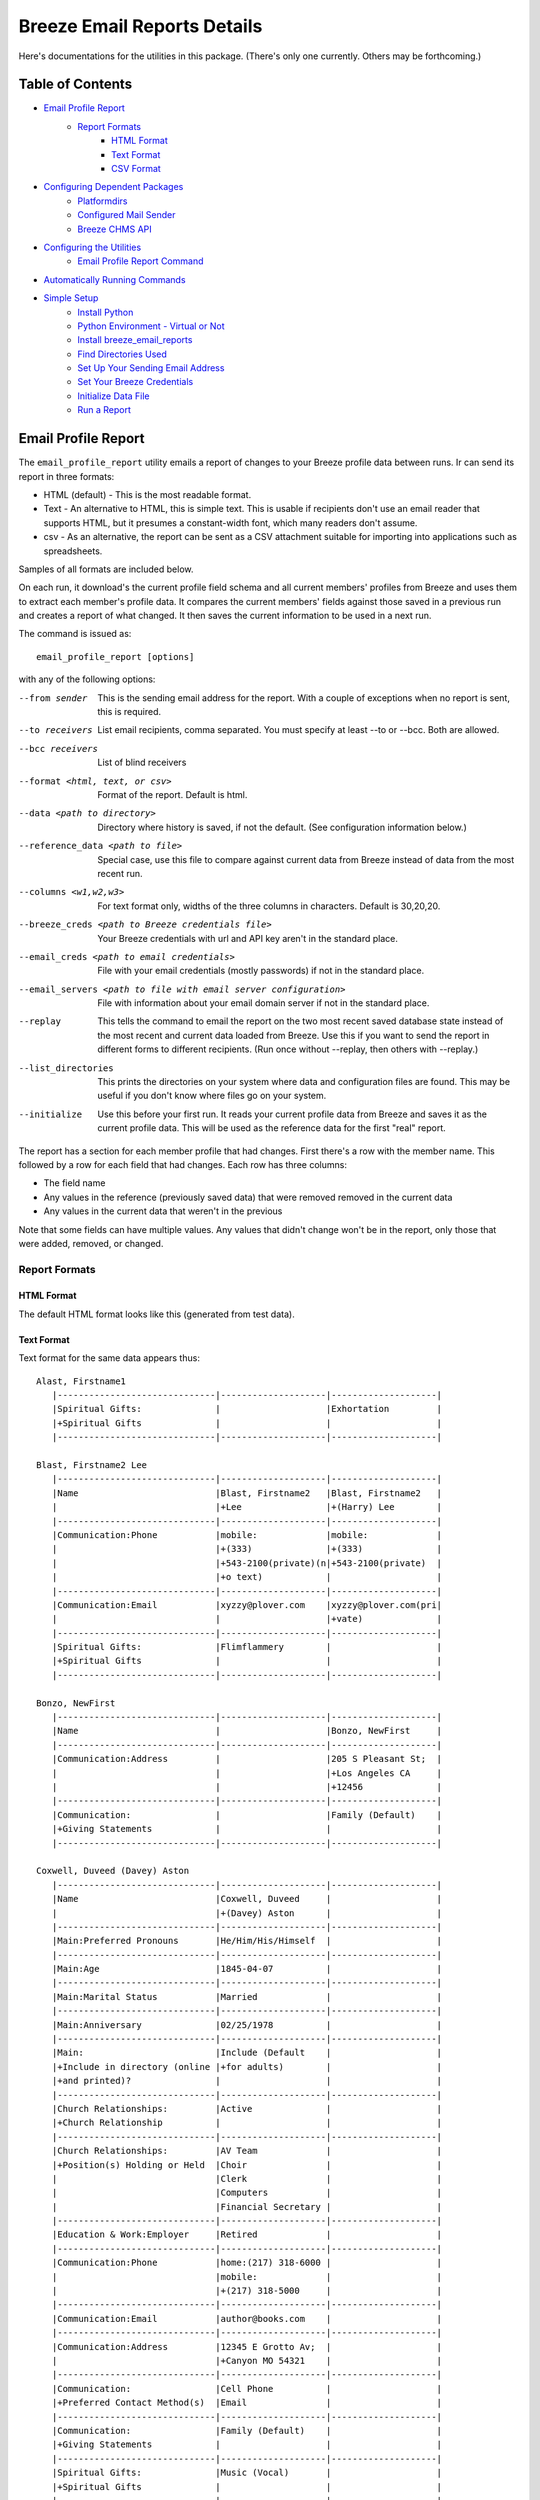 ============================
Breeze Email Reports Details
============================

Here's documentations for the utilities in this package. (There's only one currently. Others may be forthcoming.)

-----------------
Table of Contents
-----------------

* `Email Profile Report`_
    * `Report Formats`_
        * `HTML Format`_
        * `Text Format`_
        * `CSV Format`_

* `Configuring Dependent Packages`_
    * `Platformdirs`_
    * `Configured Mail Sender`_
    * `Breeze CHMS API`_
* `Configuring the Utilities`_
    * `Email Profile Report Command`_
* `Automatically Running Commands`_
* `Simple Setup`_
    * `Install Python`_
    * `Python Environment - Virtual or Not`_
    * `Install breeze_email_reports`_
    * `Find Directories Used`_
    * `Set Up Your Sending Email Address`_
    * `Set Your Breeze Credentials`_
    * `Initialize Data File`_
    * `Run a Report`_

--------------------
Email Profile Report
--------------------

The ``email_profile_report`` utility emails a report of changes to your Breeze profile data between runs.
Ir can send its report in three formats:

* HTML (default) - This is the most readable format.
* Text - An alternative to HTML, this is simple text. This is usable if
  recipients don't use an email reader that supports HTML, but it presumes
  a constant-width font, which many readers don't assume.
* csv - As an alternative, the report can be sent as a CSV attachment suitable
  for importing into applications such as spreadsheets.

Samples of all formats are included below.

On each run, it download's the current profile field schema and all current members'
profiles from Breeze and uses them to extract each member's profile data. It compares
the current members' fields against those saved in a previous run and creates a
report of what changed. It then saves the current information to be used in a next run.

The command is issued as:

::

    email_profile_report [options]

with any of the following options:

--from sender
  This is the sending email address for the report. With a couple of exceptions
  when no report is sent, this is required.
--to receivers
  List email recipients, comma separated. You must specify at least --to or --bcc. Both are allowed.
--bcc receivers
  List of blind receivers
--format <html, text, or csv>
  Format of the report. Default is html.
--data <path to directory>
  Directory where history is saved, if not the default. (See configuration information below.)
--reference_data <path to file>
  Special case, use this file to compare against current data from Breeze instead of data from the most recent run.
--columns <w1,w2,w3>
  For text format only, widths of the three columns in characters. Default is 30,20,20.
--breeze_creds <path to Breeze credentials file>
  Your Breeze credentials with url and API key aren't in the standard place.
--email_creds <path to email credentials>
  File with your email credentials (mostly passwords) if not in the standard place.
--email_servers <path to file with email server configuration>
  File with information about your email domain server if not in the standard place.
--replay
  This tells the command to email the report on the two most recent saved database state
  instead of the most recent and current data loaded from Breeze. Use this if you want
  to send the report in different forms to different recipients. (Run once without
  --replay, then others with --replay.)
--list_directories
  This prints the directories on your system where data and configuration files are
  found. This may be useful if you don't know where files go on your system.
--initialize
  Use this before your first run. It reads your current profile data from
  Breeze and saves it as the current profile data. This will be used as
  the reference data for the first "real" report.

The report has a section for each member profile that had changes.
First there's a row with the member name. This followed by a row for
each field that had changes. Each row has three columns:

* The field name
* Any values in the reference (previously saved data) that were removed removed in the current data
* Any values in the current data that weren't in the previous

Note that some fields can have multiple values. Any values that didn't change won't
be in the report, only those that were added, removed, or changed.


++++++++++++++
Report Formats
++++++++++++++

!!!!!!!!!!!
HTML Format
!!!!!!!!!!!

The default HTML format looks like this (generated from test data).

.. image:: SampleHTMLReport.jpg

!!!!!!!!!!!
Text Format
!!!!!!!!!!!

Text format for the same data appears thus::

    Alast, Firstname1
       |------------------------------|--------------------|--------------------|
       |Spiritual Gifts:              |                    |Exhortation         |
       |+Spiritual Gifts              |                    |                    |
       |------------------------------|--------------------|--------------------|

    Blast, Firstname2 Lee
       |------------------------------|--------------------|--------------------|
       |Name                          |Blast, Firstname2   |Blast, Firstname2   |
       |                              |+Lee                |+(Harry) Lee        |
       |------------------------------|--------------------|--------------------|
       |Communication:Phone           |mobile:             |mobile:             |
       |                              |+(333)              |+(333)              |
       |                              |+543-2100(private)(n|+543-2100(private)  |
       |                              |+o text)            |                    |
       |------------------------------|--------------------|--------------------|
       |Communication:Email           |xyzzy@plover.com    |xyzzy@plover.com(pri|
       |                              |                    |+vate)              |
       |------------------------------|--------------------|--------------------|
       |Spiritual Gifts:              |Flimflammery        |                    |
       |+Spiritual Gifts              |                    |                    |
       |------------------------------|--------------------|--------------------|

    Bonzo, NewFirst
       |------------------------------|--------------------|--------------------|
       |Name                          |                    |Bonzo, NewFirst     |
       |------------------------------|--------------------|--------------------|
       |Communication:Address         |                    |205 S Pleasant St;  |
       |                              |                    |+Los Angeles CA     |
       |                              |                    |+12456              |
       |------------------------------|--------------------|--------------------|
       |Communication:                |                    |Family (Default)    |
       |+Giving Statements            |                    |                    |
       |------------------------------|--------------------|--------------------|

    Coxwell, Duveed (Davey) Aston
       |------------------------------|--------------------|--------------------|
       |Name                          |Coxwell, Duveed     |                    |
       |                              |+(Davey) Aston      |                    |
       |------------------------------|--------------------|--------------------|
       |Main:Preferred Pronouns       |He/Him/His/Himself  |                    |
       |------------------------------|--------------------|--------------------|
       |Main:Age                      |1845-04-07          |                    |
       |------------------------------|--------------------|--------------------|
       |Main:Marital Status           |Married             |                    |
       |------------------------------|--------------------|--------------------|
       |Main:Anniversary              |02/25/1978          |                    |
       |------------------------------|--------------------|--------------------|
       |Main:                         |Include (Default    |                    |
       |+Include in directory (online |+for adults)        |                    |
       |+and printed)?                |                    |                    |
       |------------------------------|--------------------|--------------------|
       |Church Relationships:         |Active              |                    |
       |+Church Relationship          |                    |                    |
       |------------------------------|--------------------|--------------------|
       |Church Relationships:         |AV Team             |                    |
       |+Position(s) Holding or Held  |Choir               |                    |
       |                              |Clerk               |                    |
       |                              |Computers           |                    |
       |                              |Financial Secretary |                    |
       |------------------------------|--------------------|--------------------|
       |Education & Work:Employer     |Retired             |                    |
       |------------------------------|--------------------|--------------------|
       |Communication:Phone           |home:(217) 318-6000 |                    |
       |                              |mobile:             |                    |
       |                              |+(217) 318-5000     |                    |
       |------------------------------|--------------------|--------------------|
       |Communication:Email           |author@books.com    |                    |
       |------------------------------|--------------------|--------------------|
       |Communication:Address         |12345 E Grotto Av;  |                    |
       |                              |+Canyon MO 54321    |                    |
       |------------------------------|--------------------|--------------------|
       |Communication:                |Cell Phone          |                    |
       |+Preferred Contact Method(s)  |Email               |                    |
       |------------------------------|--------------------|--------------------|
       |Communication:                |Family (Default)    |                    |
       |+Giving Statements            |                    |                    |
       |------------------------------|--------------------|--------------------|
       |Spiritual Gifts:              |Music (Vocal)       |                    |
       |+Spiritual Gifts              |                    |                    |
       |------------------------------|--------------------|--------------------|
       |Membership Status:Joined As   |Transfer            |                    |
       |------------------------------|--------------------|--------------------|
       |Membership Status:Member Type |Member              |                    |
       |------------------------------|--------------------|--------------------|
       |Membership Status:            |757                 |                    |
       |+Member Number                |                    |                    |
       |------------------------------|--------------------|--------------------|
       |Membership Status:Date Joined |03/04/2015          |                    |
       |------------------------------|--------------------|--------------------|
       |family                        |Coxwell, Duveed     |                    |
       |                              |+(Spouse)           |                    |
       |                              |Coxwill, Eileen     |                    |
       |                              |+(Spouse)           |                    |
       |------------------------------|--------------------|--------------------|

!!!!!!!!!!
CSV Format
!!!!!!!!!!
And the csv attachment thus::

    "Alast, Firstname1"
    ,Spiritual Gifts:Spiritual Gifts,,Exhortation
    "Blast, Firstname2 Lee"
    ,Name,"Blast, Firstname2 Lee","Blast, Firstname2 (Harry) Lee"
    ,Communication:Phone,mobile:(333) 543-2100(private)(no text),mobile:(333) 543-2100(private)
    ,Communication:Email,xyzzy@plover.com,xyzzy@plover.com(private)
    ,Spiritual Gifts:Spiritual Gifts,Flimflammery,
    "Bonzo, NewFirst"
    ,Name,,"Bonzo, NewFirst"
    ,Communication:Address,,205 S Pleasant St;Los Angeles CA 12456
    ,Communication:Giving Statements,,Family (Default)
    "Coxwell, Duveed (Davey) Aston"
    ,Name,"Coxwell, Duveed (Davey) Aston",
    ,Main:Preferred Pronouns,He/Him/His/Himself,
    ,Main:Age,1845-04-07,
    ,Main:Marital Status,Married,
    ,Main:Anniversary,02/25/1978,
    ,Main:Include in directory (online and printed)?,Include (Default for adults),
    ,Church Relationships:Church Relationship,Active,
    ,Church Relationships:Position(s) Holding or Held,AV Team,
    ,,Choir,
    ,,Clerk,
    ,,Computers,
    ,,Financial Secretary,
    ,Education & Work:Employer,Retired,
    ,Communication:Phone,home:(217) 318-6000,
    ,,mobile:(217) 318-5000,
    ,Communication:Email,author@books.com,
    ,Communication:Address,12345 E Grotto Av;Canyon MO 54321,
    ,Communication:Preferred Contact Method(s),Cell Phone,
    ,,Email,
    ,Communication:Giving Statements,Family (Default),
    ,Spiritual Gifts:Spiritual Gifts,Music (Vocal),
    ,Membership Status:Joined As,Transfer,
    ,Membership Status:Member Type,Member,
    ,Membership Status:Member Number,757,
    ,Membership Status:Date Joined,03/04/2015,
    ,family,"Coxwell, Duveed (Spouse)",
    ,,"Coxwill, Eileen (Spouse)",

------------------------------
Configuring Dependent Packages
------------------------------
The utilities in this package store historical data between runs, and a number
of packages they depend on for proper operation need to load configuration
files for their proper operation.

* ``breeze_profile_report`` saves its historical profile data between runs.
* The required module configured_mail_sender_, the module that actually
  sends emails, uses configuration files to determine how to connect to the
  sending domain's outgoing email servers, and to get the passwords needed to
  authenticate the user with the servers.
* The required module breeze_chms_api_ needs the url and API key necessary
  to connect to your Breeze instance.

.. _configured_mail_sender: https://pypi.org/project/configured-mail-sender/
.. _breeze_chms_api: https://pypi.org/project/breeze-chms-api/
The "standard" location for configuration files depends on the platform
you're running on. The normal location for configuration files is different
between Windows, MacOS, and Linux. (And maybe others.) All of these modules
depend on the platformdirs_ module to learn where it should look for
various files.

.. _platformdirs: https://pypi.org/project/platformdirs/

You should see the documentation for each package for more complete
information about how to configure each, but the following sections
should give you enough detail to make things work.

++++++++++++
Platformdirs
++++++++++++
The platformdirs_ package defines where user and system configuration
and data files are normally stored on various platforms. The package defines
many directories for different purposes. Consult the package documentation
for details, but for convenience the directories on the most popular platforms for
directories used by breeze_email_reports are reproduced here. Subsequent
sections describe where these directories are used.

Three different cases are used by ``email_profile_report`` and its required
platforms:
* user configuration directory: Where user-specific configuration files are stored.
* user data directory: Where user-specific application data is stored.
* site configuration directory: Were global site configuration information is stored.

You can look at the platformdirs_ documentation to see where these directories
are on your system, but I'm not sure that the documentation is always correct.
For convenience, if you run ``email_profile_report --list_directories`` it
will print those three directories on your particular system.

The following sections describe how the directories are used. In each case,
configurations are in a subdirectory of the main user or site configuration
directory.


++++++++++++++++++++++
Configured Mail Sender
++++++++++++++++++++++
``breeze_profile_reports`` depends on the configured_mail_sender_ package
to send the email report. To do this, it needs two key bits of information:

* The url and port needed to connect to the sending email's SMTP server.
* Credentials needed to authenticate the user with the server. This
  is at least the user's password, but can also be a user ID if it
  isn't just the outgoing email address.

configured_mail_sender_ has built-in knowledge of several common email domains,
including google.com, yahoo.com, aol.com, hotmail.com, outlook.com, and comcast.net.
If your email domain isn't known, you'll need to create a ``mailsender_domains.yml``
file in a ``MailSender`` directory under either the site or user configuration directory.
(The former is advised so the configuration can be used by others.) It will look in
both files if both are present, though the user-specific fill will override
the system one if there are conflicts.

You'll need to add an entry for each unknown email domain like this::

    myspecialdomain.org:
      server: smtp.mydomain.org
      port: <port to connect to, usually 465 or 587>


You can also tell ``email_profile_report`` to look elsewhere for this file using
the ``--email_servers`` option.

configured_mail_sender_ also looks for a ``mailsender_creds.yml`` file in a ``MailSender``
directory in the user's configuration directory. Because passwords are sensitive
(obviously), this credentials file should be readable only by the user. This file
should have an entry for each outgoing email address you might use::

    myemailaddress@yahoo.com:
      password: "myemailpassword"
      userid: login_userid # only if not myemailaddress@yahoo.com

You can tell the program to look elsewhere for your credentials with the ``--email_creds``
option.

A note: Many email providers allow you to create "single user" passwords,
special complex passwords different from the one that you usually use
to login to their site. I recommend using that if possible. If that password
gets compromised you can disable it without impacting your normal login.

+++++++++++++++
Breeze CHMS API
+++++++++++++++
The breeze_chms_api_ package provides the interface ``email_profile_reports``
to download information from your Breeze instance. For this it needs the URL
where you contact Breeze, generally ``yourchurchname.breezechms.com``. You'll
also need your church's "API Key," which is essentially the password that
the software needs to access the Breeze API. You'll have to contact Breeze
support to get that key. Guard the key carefully. Anyone with the key and
your church URL could wreck havoc with your site. You'll also want to contact
support to change the API key if is leaked.

breeze_chms_api_ looks for a ``breeze_maker.yml`` file in your user
configuration directory. (It will also look in the system configuration directory,
but that's discouraged.) The file should be readable only by the user.

The file should look like this::

    breeze_url: yourchurchname.breezechms.com # Or whatever you have
    api_key: YourApiKey

-------------------------
Configuring the Utilities
-------------------------
++++++++++++++++++++++++++++
Email Profile Report Command
++++++++++++++++++++++++++++
While packages used by ``breeze_profile_reports`` need configuration information,
the command itself does not. It does, however, store its historical
data (values from previous runs) in a ``BreezeProfiles`` subdirectory of
the user configuration directory.

This default can be overridden using the ``--data`` option to the command.

------------------------------
Automatically Running Commands
------------------------------
So now that you understand what this utility needs to do, how do you run it? While you can
run it manually from time to time, it would make sense to have it run automatically on some schedule,
say late at night on a Sunday when there probably aren't updates happening.

First, obviously, you'll need to install the Python language. It may have come preinstalled
on your system, but if so it's likely an old version. If you don't already have at least Python 3.7
installed, you should install a later version. As of this writing, 3.11 is the latest
production version. You can download Python from
`the python.org download page <https://www.python.org/downloads/>`_.

The next decision is: do you want to install this (and the dependencies)
system-wide or just your own use? If it's just you (or a few others
working on a common project), installing it on the system should be fine.
Otherwise, I'd suggest you use a
`Python virtual environment
<https://www.freecodecamp.org/news/how-to-setup-virtual-environments-in-python/>`_.
Explaining that is beyond the scope of this document, but basically it's
a complete Python environment, with its own installed packages, independent
of the system-installed packages. You can run your command in said environment.

On Unix-based systems including MacOS and Linux you can use crontab to
schedule your command to run at appropriate times. For example, I have
the script run every Sunday night at 11pm, so I have a crontab entry like this::

    0 23 * * 0 email_profile_report -f me -t people... <other settings>

If you're running the command in a virtual environment you'll need to do something
to activate the environment before running ``email_profile_report``. In that case,
this seems to work for me::

    0 23 * * 0 bash -c ". <path to your virtual environment>/bin/activate;email_profile_report <parameters>"

By the way first five symbols on that line say when to run the command, and are:

* Hour zero in the hour
* Hour 23 (11 PM)
* Any day of the month
* Any month of the year
* On day zero of the week (Sunday)

I don't "do" Windows, but it appears that it has a similar facility to
run tasks on a schedule.

------------
Simple Setup
------------
All of the above is correct, but probably intimidating. This is an attempt at a
more tutorial-like walk-through of the steps required to get this running.

++++++++++++++
Install Python
++++++++++++++

Since this is a Python program, you'll need the Python interpreter on the
computer where you plan to run these scripts. Some computers come with
Python already installed, but it may be an older version. You should opt
for the latest 3.x version available (3.11 is the latest as I write this),
but no earlier than 3.6. This package has been tested with releases 3.6 through
3.11. Later 3.x versions ought to work, but be wary.

So if you don't already have Python, or only have an old version (running ``python --version``
on a command line will tell you the installed version), you'll need to do an install.

Since software installation is very different on different platforms I refer
you to this
`Python Installation & Setup Guide <https://realpython.com/installing-python/>`_
that will walk you through installation on the main platforms. (Including IOS
and Android! I wouldn't run this package there.)

And a note: Because it's entirely possible to have several versions of Python
installed on the same system, on some installations you might find that the
command is called ``python3`` or even ``python39`` instead of just ``python``.
Substitute the real name for any reference to the ``python`` command in
the following.

+++++++++++++++++++++++++++++++++++
Python Environment - Virtual or Not
+++++++++++++++++++++++++++++++++++

If you are the only user of your computer and you're unlikely to run anything
else that needs Python, or other users of your computer are unlikely to use
Pyton, you can skip this section. You won't be using a "virtual environment,"
so ignore references to that in later sections.

But here's a very brief explanation of virtual environments:

By default, when you install a Python package (``breeze_email_reports``, for example)
they're installed at the site level. On a computer with multiple users, that
usually requires administrative privilege. If different users need different packages
there's always the possibility of conflicts among package dependencies.

And such conflicts are even possible from different needs of a single user.

To address this, Python supports "virtual environments."  A virtual environment
is almost like a separate installation of Python with its own set of
installed packages. It's good practice to use virtual environments,
but not essential if you're probably only going to use ``breeze_email_reports``.

But here's a very short example of how this would work::

    # One time only, create your virtual environment.
    # This creates a virtual environment as a directory called my_python_environment
    # Use whatever name you prefer.
    python -m venv my_python_environment

    # Then, to start using the virtual environment, enter:
    source my_personal_environment/bin/activate

    # You're now using your virtual environment. Any packages
    # you install or Python scripts you run will use resources
    # in this virtual environment. Your command line prompt
    # may change to reflect the fact that you're using the
    # virtual environment.

    # When done, if you're done using python but won't be logging
    # out, you can deactivate the virtual environment:
    deactivate

In the following sections, the examples assume you've already
activated your virtual environment before running the commands.

++++++++++++++++++++++++++++++++
Install breeze_email_reports
++++++++++++++++++++++++++++++++

Installing the package is simple::

    pip install --upgrade breeze_email_reports

That will install the package.

+++++++++++++++++++++
Find Directories Used
+++++++++++++++++++++

Run the following to see where ``email_profile_report`` looks for information::

    email_profile_report --list_directories
        configured_mail_sender configuration files:
	        /Library/Application Support/MailSender/mailsender_domains.yml
	        /Users/me/Library/Application Support/MailSender/mailsender_domains.yml
	        /Users/me/PycharmProjects/tmp/venv/config/MailSender/mailsender_domains.yml
	        /Users/me/Library/Application Support/MailSender/mailsender_creds.yml
        breeze_chms_api configuration files:
	        /Library/Application Support/breeze_maker.yml
	        /Users/me/Library/Application Support/breeze_maker.yml
	        /Users/me/PycharmProjects/tmp/venv/config/breeze_maker.yml
        email_profile_report data directory:
	        /Users/me/Library/Application Support/BreezeProfiles

Note:

* The above was run on my Macintosh. The directories can be very different on your system.
* The "``me``" is my name on my Mac.
* I'm running in a virtual environment, so the lines with ``venv`` are specific to this environment.

Remember the output on your system for later steps. You can rerun the command whenever you need.

Note: The list above can be impacted if you use any of the ``email_profile_report`` options
that tell it where to look for data. For example:

* --data
* --breeze_creds
* --email_creds
* --email_servers

If you use *any* of these here they must be used in all ``email_profile_report`` runs.

+++++++++++++++++++++++++++++++++
Set Up Your Sending Email Address
+++++++++++++++++++++++++++++++++

You'll need to do all of the following for each "from" address you expect
to use to send reports.

Make sure your sending domain is known::

    email_profile_report --list_domains
        yahoo.com: smtp.mail.yahoo.com
        aol.com: smtp.aol.com
        gmail.com: smtp.gmail.com
        outlook.com: smtp-mail.outlook.com
        hotmail.com: smtp-mail.outlook.com
        live.com: smtp-mail.outlook.com
        comcast.net: smtp.comcast.net

This prints the list of email domains currently known by
``email_profile_report``, and the list shown here is what's
built-in as of this writing. If your email domain (the part after
the '@' in your sending email address) is in this list you're
good to go. If not, you'll need to add it. Follow these instructions.

Look for the file path ending in ``mailsender_domains.yml`` when you ran ``--list_directories``.
The system-level one would be best if you have access, otherwise your own version.
Create the file (if missing) add add the following::

    <your email domain>:
        server: <your domain's smtp server>
        port: <server's expected port> # Only if not 587

You'll have to get the smtp server and port from your email provider. It's usually easy to find.

Run ``email_profile_report --list_domains`` again to make sure it sees your domain now.

Once you've verified that your domain is set you'll have to provide your login password.
Look for the line that ends with ``mailsender_creds.yml``. That's where your password is stored.
Create that directory if it doesn't already exist.

*SOME IMPORTANT NOTES!*

* Since your password is sensitive, make sure that your ``mailsender_creds.yml`` file can only be read by you.
* Many email providers (Google and Yahoo among them) allow you to create single-use passwords,
  passwords that will only be used in one place. *If at all possible do this to create a password*
  *that will only be used to send from this computer.* Some providers may suspect fraud and block
  your account if they see an attempt to use your password from a different place.

Add the following to your ``mailsender_creds.yml`` file::

    <your email address>:
        password: <your password>

+++++++++++++++++++++++++++
Set Your Breeze Credentials
+++++++++++++++++++++++++++

You need to tell how to connect to Breeze. Look for one of the files
that ends with ``breeze_maker.yml`` when you did ``--list_directories``.
Because your Breeze credentials are sensitive (if a bad actor got ahold
them they could wreak havoc with your data) it's best to put it your local
file, readable only by you. Add the following to that file::

    breeze_url: https://yourchurch.breezechms.com
    api_key: <your API key>

You'll have to get that key from Breeze support.

++++++++++++++++++++
Initialize Data File
++++++++++++++++++++

Before you run your first report you'll want to initialize with current data.
Otherwise, your first report will be a full dump of all of your profiles.
That will be large, but maybe you'd want that.

But normally, initialize with::

    email_profile_report --initialize

This will make sure your data directory exists, then download your Breeze profiles
and store the summary in that directory. Each subsequent run will send a report
based on the most recent data found in that directory.

Note: The raw data downloaded from Breeze can be pretty large. Depending on your
network bandwidth and the size of your church, it can take multiple seconds. With
a good connection my smallish church takes about 20 seconds to download. Your milage
will vary.

The data stored (compressed) for each run in our case is pretty small, only about 44K.

++++++++++++
Run a Report
++++++++++++

Now you're ready to run a report::

    email_profile_report -f <address you're sending from> -t <reciuver>,<receiver>

See the documentation for other options.
